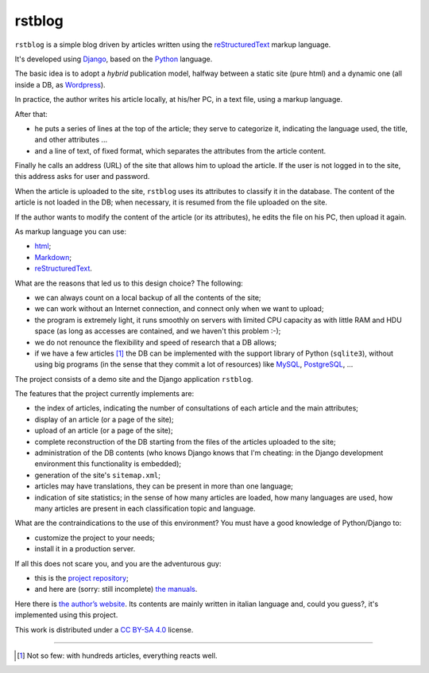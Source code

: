 
rstblog
===========

``rstblog`` is a simple blog driven by articles written using
the reStructuredText_ markup language.

It's developed using Django_, based on the Python_ language.

The basic idea is to adopt a *hybrid* publication model,
halfway between a static site (pure html) and a dynamic one (all inside a DB,
as Wordpress_).

In practice, the author writes his article locally, at his/her PC,
in a text file, using a markup language.

After that:

* he puts a series of lines at the top of the article; they serve to
  categorize it, indicating the language used, the title, and other attributes ...
* and a line of text, of fixed format, which separates the attributes from the 
  article content.

Finally he calls an address (URL) of the site that allows him to upload the article.
If the user is not logged in to the site, this address asks for user and password.

When the article is uploaded to the site, ``rstblog`` uses its attributes
to classify it in the database. The content of the article is not loaded
in the DB; when necessary, it is resumed from the file uploaded on the site.

If the author wants to modify the content of the article (or its attributes),
he edits the file on his PC, then upload it again.

As markup language you can use:

* html_;
* Markdown_;
* reStructuredText_.

What are the reasons that led us to this design choice? The following:

* we can always count on a local backup of all the contents of the site;
* we can work without an Internet connection, and connect only when
  we want to upload;
* the program is extremely light, it runs smoothly on servers with
  limited CPU capacity as with little RAM and HDU space (as long as accesses
  are contained, and we haven't this problem :-);
* we do not renounce the flexibility and speed of research that a DB allows;
* if we have a few articles [1]_ the DB can be implemented with the support library
  of Python (``sqlite3``), without using big programs (in the sense
  that they commit a lot of resources) like MySQL_, PostgreSQL_, ...

The project consists of a demo site and the Django application ``rstblog``.

The features that the project currently implements are:

* the index of articles, indicating the number of consultations
  of each article and the main attributes;
* display of an article (or a page of the site);
* upload of an article (or a page of the site);
* complete reconstruction of the DB starting from the files of the articles uploaded to the site;
* administration of the DB contents (who knows Django knows that I'm cheating:
  in the Django development environment this functionality is embedded);
* generation of the site's ``sitemap.xml``;
* articles may have translations, they can be present in more than one language;
* indication of site statistics; in the sense of how many articles are
  loaded, how many languages ​​are used, how many articles are present in each
  classification topic and language.
  
What are the contraindications to the use of this environment? You must have a
good knowledge of Python/Django to:

* customize the project to your needs;
* install it in a production server.
  
If all this does not scare you, and you are the adventurous guy:

* this is the `project repository <https://github.com/l-dfa/base_rstblog.git>`_;
* and here are (sorry: still incomplete) `the manuals <https://rstblog.readthedocs.io/en/latest/index.html>`_.

Here there is `the author’s website <https://luciano.defalcoalfano.it>`_.
Its contents are mainly written in italian language
and, could you guess?, it's implemented using this project.

This work is distributed under a 
`CC BY-SA 4.0 <https://creativecommons.org/licenses/by-sa/4.0/>`_
license.




------------------------------

.. _Python: http://www.python.org/
.. _Django: https://www.djangoproject.com/
.. _MySQL: https://dev.mysql.com/downloads/
.. _PostgreSQL: https://www.postgresql.org/community/

.. _reStructuredText: http://docutils.sourceforge.net/rst.html
.. _Markdown: https://daringfireball.net/projects/markdown/syntax
.. _html: https://www.w3.org/TR/2017/REC-html52-20171214/
.. _Wordpress: https://wordpress.org/

.. [1] Not so few: with hundreds articles, everything reacts well.
  
